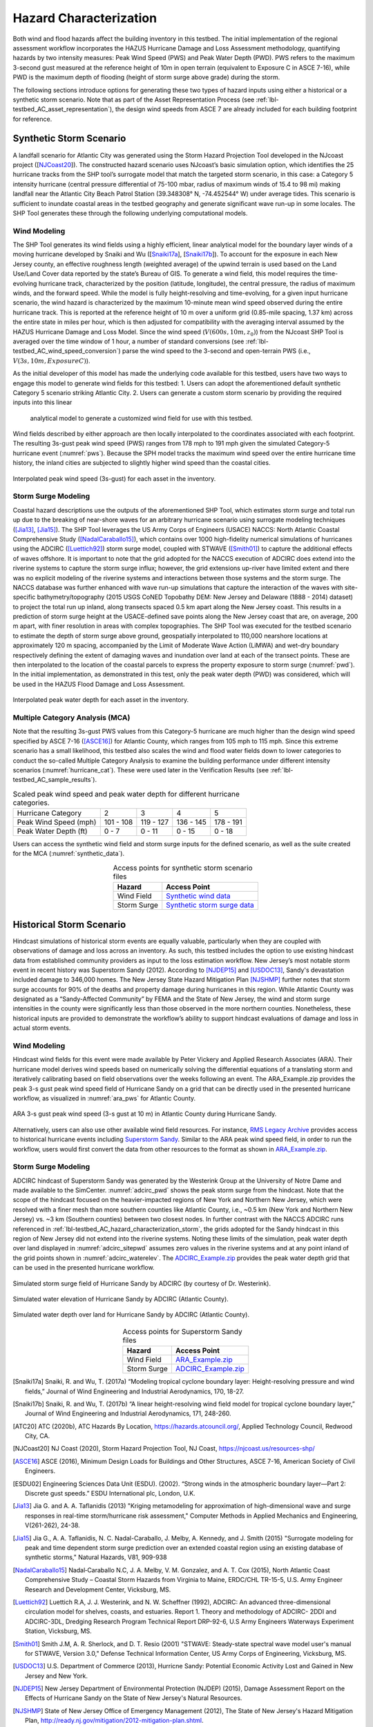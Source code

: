 .. _lbl-testbed_AC_hazard_characterization:

***********************
Hazard Characterization
***********************

Both wind and flood hazards affect the building inventory in this testbed. The initial implementation of 
the regional assessment workflow incorporates the HAZUS Hurricane Damage and Loss Assessment methodology, 
quantifying hazards by two intensity measures: Peak Wind Speed (PWS) and Peak Water Depth (PWD). 
PWS refers to the maximum 3-second gust measured at the reference height of 10m in open terrain 
(equivalent to Exposure C in ASCE 7-16), while PWD is the maximum depth of flooding (height of storm 
surge above grade) during the storm.

The following sections introduce options for generating these two types of hazard inputs using 
either a historical or a synthetic storm scenario. Note that as part of the Asset Representation Process 
(see :ref:`lbl-testbed_AC_asset_representation`), the design wind speeds from 
ASCE 7 are already included for each building footprint for reference.

.. _lbl-testbed_AC_hazard_characterization_synthetic:

Synthetic Storm Scenario
========================

A landfall scenario for Atlantic City was generated using the Storm Hazard Projection Tool developed in the 
NJcoast project ([NJCoast20_]). The constructed hazard scenario uses NJcoast’s basic simulation option, 
which identifies the 25 hurricane tracks from the SHP tool’s surrogate model that match the targeted 
storm scenario, in this case: a Category 5 intensity hurricane (central pressure differential 
of 75-100 mbar, radius of maximum winds of 15.4 to 98 mi) making landfall near the Atlantic City 
Beach Patrol Station (39.348308° N, -74.452544° W) under average tides. This scenario is sufficient 
to inundate coastal areas in the testbed geography and generate significant wave run-up in some 
locales. The SHP Tool generates these through the following underlying computational models.

Wind Modeling
--------------

The SHP Tool generates its wind fields using a highly efficient, linear analytical model for the boundary 
layer winds of a moving hurricane developed by Snaiki and Wu ([Snaiki17a_], [Snaiki17b_]). 
To account for the exposure in each New Jersey county, an effective roughness length (weighted average) 
of the upwind terrain is used based on the Land Use/Land Cover data reported by the state’s Bureau of 
GIS. To generate a wind field, this model requires the time-evolving hurricane track, 
characterized by the position (latitude, longitude), the central pressure, the radius of maximum winds, 
and the forward speed. While the model is 
fully height-resolving and time-evolving, for a given input hurricane scenario, the wind hazard is 
characterized by the maximum 10-minute mean wind speed observed during the entire hurricane track. 
This is reported at the reference height of 10 m over a uniform grid (0.85-mile spacing, 1.37 km) 
across the entire state in miles per hour, which is then adjusted for compatibility with 
the averaging interval assumed by the HAZUS Hurricane Damage and Loss Model. Since the wind speed 
(:math:`V(600s, 10m, z_0)`) from the NJcoast SHP Tool is averaged over the time window of 1 hour, 
a number of standard conversions (see :ref:`lbl-testbed_AC_wind_speed_conversion`) 
parse the wind speed to the 3-second and open-terrain PWS 
(i.e., :math:`V(3s, 10m, Exposure C)`).

As the initial developer of this model has made the underlying code available for this testbed, 
users have two ways to engage this model to generate wind fields for this testbed:
1. Users can adopt the aforementioned default synthetic Category 5 scenario striking Atlantic City.
2. Users can generate a custom storm scenario by providing the required inputs into this linear 
   analytical model to generate a customized wind field for use with this testbed.

Wind fields described by either approach are then locally interpolated to the coordinates associated with each 
footprint. The resulting 3s-gust peak wind speed (PWS) ranges from 178 mph to 191 mph given the simulated 
Category-5 hurricane event (:numref:`pws`). Because the SPH model tracks the maximum wind speed over the 
entire hurricane time history, the inland cities are subjected to slightly higher wind speed than 
the coastal cities.

.. figure:: figure/pws.png
   :name: pws
   :align: center
   :figclass: align-center
   :width: 800

   Interpolated peak wind speed (3s-gust) for each asset in the inventory.

.. _lbl-testbed_AC_hazard_characterization_storm:

Storm Surge Modeling
---------------------

Coastal hazard descriptions use the outputs of the aforementioned SHP Tool, which estimates storm
surge and total run up due to the breaking of near-shore waves for an arbitrary hurricane scenario
using surrogate modeling techniques ([Jia13]_, [Jia15]_). The SHP Tool
leverages the US Army Corps of Engineers (USACE) NACCS: North Atlantic Coastal
Comprehensive Study ([NadalCaraballo15]_), which contains over 1000 high-fidelity
numerical simulations of hurricanes using the ADCIRC ([Luettich92]_) storm surge model,
coupled with STWAVE ([Smith01]_) to capture the additional effects of waves offshore. 
It is important to note that the grid adopted for the NACCS execution of ADCIRC does extend 
into the riverine systems to capture the storm surge influx; however, the grid extensions 
up-river have limited extent and there was no explicit modeling of the riverine systems 
and interactions between those systems and the storm surge. The
NACCS database was further enhanced with wave run-up simulations that capture the interaction of
the waves with site-specific bathymetry/topography (2015 USGS CoNED Topobathy DEM: New
Jersey and Delaware (1888 - 2014) dataset) to project the total run up inland, along transects spaced
0.5 km apart along the New Jersey coast. This results in a prediction of storm surge height at the
USACE-defined save points along the New Jersey coast that are, on average, 200 m apart, with finer
resolution in areas with complex topographies. The SHP Tool was executed for the testbed scenario
to estimate the depth of storm surge above ground, geospatially interpolated to 110,000 nearshore
locations at approximately 120 m spacing, accompanied by the Limit of Moderate Wave Action
(LiMWA) and wet-dry boundary respectively defining the extent of damaging waves and inundation
over land at each of the transect points. These are then interpolated to the location of the coastal
parcels to express the property exposure to storm surge (:numref:`pwd`). In the initial implementation, as demonstrated
in this test, only the peak water depth (PWD) was considered, which will be used in the HAZUS
Flood Damage and Loss Assessment.

.. figure:: figure/pwd.png
   :name: pwd
   :align: center
   :figclass: align-center
   :width: 800

   Interpolated peak water depth for each asset in the inventory.

Multiple Category Analysis (MCA)
---------------------------------

Note that the resulting 3s-gust PWS values from this Category-5 hurricane are much higher than
the design wind speed specified by ASCE 7-16 ([ASCE16]_) for Atlantic County, which ranges
from 105 mph to 115 mph. Since this extreme scenario has a small likelihood, this testbed
also scales the wind and flood water fields down to lower categories to conduct the so-called
Multiple Category Analysis to examine the building performance under different intensity scenarios 
(:numref:`hurricane_cat`). These were used later in the Verification Results (see :ref:`lbl-testbed_AC_sample_results`).

.. table:: Scaled peak wind speed and peak water depth for different hurricane categories.
   :name: hurricane_cat

   +-----------------------+-----------+-----------+-----------+-----------+
   | Hurricane Category    |     2     |     3     |     4     |     5     |
   +-----------------------+-----------+-----------+-----------+-----------+
   | Peak Wind Speed (mph) | 101 - 108 | 119 - 127 | 136 - 145 | 178 - 191 |
   +-----------------------+-----------+-----------+-----------+-----------+
   | Peak Water Depth (ft) |   0 - 7   |   0 - 11  |   0 - 15  |   0 - 18  |
   +-----------------------+-----------+-----------+-----------+-----------+


Users can access the synthetic wind field and storm surge inputs for the defined scenario, as well as the suite 
created for the MCA (:numref:`synthetic_data`).

.. list-table:: Access points for synthetic storm scenario files
   :name: synthetic_data
   :header-rows: 1
   :align: center

   * - Hazard
     - Access Point
   * - Wind Field
     - `Synthetic wind data <https://github.com/NHERI-SimCenter/SimCenterDocumentation/tree/master/docs/common/testbeds/atlantic_city/data/SyntheticWind.zip>`_
   * - Storm Surge
     - `Synthetic storm surge data <https://github.com/NHERI-SimCenter/SimCenterDocumentation/tree/master/docs/common/testbeds/atlantic_city/data/SyntheticStormSurge.zip>`_

Historical Storm Scenario
==========================

Hindcast simulations of historical storm events are equally valuable, particularly when they are coupled 
with observations of damage and loss across an inventory. As such, this testbed includes the option to use 
existing hindcast data from established community providers as input to the loss estimation workflow. 
New Jersey’s most notable storm event in recent history was Superstorm Sandy (2012). According to [NJDEP15]_ 
and [USDOC13]_, Sandy's devastation included damage to 346,000 homes. The New Jersey State Hazard Mitigation 
Plan [NJSHMP]_ further notes that storm surge accounts for 90% of the deaths and property damage during 
hurricanes in this region. While Atlantic County was designated as a “Sandy-Affected Community” 
by FEMA and the State of New Jersey, the wind and storm surge intensities in the county were significantly 
less than those observed in the more northern counties. Nonetheless, these historical inputs are provided 
to demonstrate the workflow’s ability to support hindcast evaluations of damage and loss in actual storm events.

Wind Modeling
--------------

Hindcast wind fields for this event were made available by Peter Vickery and Applied Research Associates (ARA). 
Their hurricane model derives wind speeds based on numerically solving the differential equations of a 
translating storm and iteratively calibrating based on field observations over the weeks following an event. 
The ARA_Example.zip provides the peak 3-s gust peak wind speed field of Hurricane Sandy on a grid that can be 
directly used in the presented hurricane workflow, as visualized in :numref:`ara_pws` for Atlantic County.

.. figure:: figure/ARA_PWS.png
   :name: ara_pws
   :align: center
   :figclass: align-center
   :width: 500

   ARA 3-s gust peak wind speed (3-s gust at 10 m) in Atlantic County during Hurricane Sandy.

Alternatively, users can also use other available wind field resources. For instance, 
`RMS Legacy Archive <https://www.rms.com/event-response/hwind/legacy-archive/storms>`_ provides access to 
historical hurricane events including `Superstorm Sandy <https://legacy-archive.rms.com/storms/sandy2012.html>`_. 
Similar to the ARA peak wind speed field, in order to run the workflow, users 
would first convert the data from other resources to the format as shown in `ARA_Example.zip <https://github.com/NHERI-SimCenter/SimCenterDocumentation/tree/master/docs/common/testbeds/atlantic_city/data/ARA_Example.zip>`_.

Storm Surge Modeling
---------------------

ADCIRC hindcast of Superstorm Sandy was generated by the Westerink Group at the University of Notre Dame and 
made available to the SimCenter. :numref:`adcirc_pwd` shows the peak storm surge from the hindcast. Note that 
the scope of the hindcast focused on the heavier-impacted regions of New York and Northern New Jersey, 
which were resolved with a finer mesh than more southern counties like Atlantic County, i.e., ~0.5 km (New York and Northern New Jersey) vs. ~3 km (Southern counties) between two closest nodes. In further contrast with the NACCS ADCIRC runs referenced in :ref:`lbl-testbed_AC_hazard_characterization_storm`, 
the grids adopted for the Sandy hindcast in this region of New Jersey did not extend into the riverine systems. Noting these 
limits of the simulation, peak water depth over land displayed in :numref:`adcirc_sitepwd` assumes zero values in the riverine 
systems and at any point inland of the grid points shown in :numref:`adcirc_waterelev`. The
`ADCIRC_Example.zip <https://github.com/NHERI-SimCenter/SimCenterDocumentation/tree/master/docs/common/testbeds/atlantic_city/data/ADCIRC_Example.zip>`_ provides the peak water depth grid that can be used in 
the presented hurricane workflow.

.. figure:: figure/ADCIRC_PWD.png
   :name: adcirc_pwd
   :align: center
   :figclass: align-center
   :width: 500

   Simulated storm surge field of Hurricane Sandy by ADCIRC (by courtesy of Dr. Westerink).

.. figure:: figure/ADCIRC_waterelev.png
   :name: adcirc_waterelev
   :align: center
   :figclass: align-center
   :width: 500

   Simulated water elevation of Hurricane Sandy by ADCIRC (Atlantic County).

.. figure:: figure/ADCIRC_sitePWD.png
   :name: adcirc_sitepwd
   :align: center
   :figclass: align-center
   :width: 500

   Simulated water depth over land for Hurricane Sandy by ADCIRC (Atlantic County).

.. list-table:: Access points for Superstorm Sandy files
   :name: superstorm_data
   :header-rows: 1
   :align: center

   * - Hazard
     - Access Point
   * - Wind Field
     - `ARA_Example.zip <https://github.com/NHERI-SimCenter/SimCenterDocumentation/tree/master/docs/common/testbeds/atlantic_city/data/ARA_Example.zip>`_
   * - Storm Surge
     - `ADCIRC_Example.zip <https://github.com/NHERI-SimCenter/SimCenterDocumentation/tree/master/docs/common/testbeds/atlantic_city/data/ADCIRC_Example.zip>`_


.. [Snaiki17a]
   Snaiki, R. and Wu, T. (2017a) “Modeling tropical cyclone boundary layer: Height-resolving
   pressure and wind fields,” Journal of Wind Engineering and Industrial Aerodynamics, 170, 18-27.

.. [Snaiki17b]
   Snaiki, R. and Wu, T. (2017b) “A linear height-resolving wind field model for tropical
   cyclone boundary layer,” Journal of Wind Engineering and Industrial Aerodynamics, 171, 248-260.

.. [ATC20]
   ATC (2020b), ATC Hazards By Location, https://hazards.atcouncil.org/, Applied Technology Council, Redwood City, CA.

.. [NJCoast20]
   NJ Coast (2020), Storm Hazard Projection Tool, NJ Coast, https://njcoast.us/resources-shp/

.. [ASCE16]
   ASCE (2016), Minimum Design Loads for Buildings and Other Structures, ASCE 7-16,
   American Society of Civil Engineers.

.. [ESDU02]
   Engineering Sciences Data Unit (ESDU). (2002). “Strong winds in the atmospheric boundary
   layer—Part 2: Discrete gust speeds.” ESDU International plc, London, U.K.

.. [Jia13]
   Jia G. and A. A. Taflanidis (2013) "Kriging metamodeling for approximation of high-dimensional
   wave and surge responses in real-time storm/hurricane risk assessment," Computer Methods in
   Applied Mechanics and Engineering, V(261-262), 24-38.

.. [Jia15]
   Jia G., A. A. Taflanidis, N. C. Nadal-Caraballo, J. Melby, A. Kennedy, and J. Smith (2015) "Surrogate
   modeling for peak and time dependent storm surge prediction over an extended coastal region using
   an existing database of synthetic storms," Natural Hazards, V81, 909-938

.. [NadalCaraballo15]
   Nadal‐Caraballo N.C, J. A. Melby, V. M. Gonzalez, and A. T. Cox (2015), North Atlantic Coast
   Comprehensive Study – Coastal Storm Hazards from Virginia to Maine, ERDC/CHL TR-15-5, U.S.
   Army Engineer Research and Development Center, Vicksburg, MS.

.. [Luettich92]
   Luettich R.A, J. J. Westerink, and N. W. Scheffner (1992), ADCIRC: An advanced three-dimensional
   circulation model for shelves, coasts, and estuaries. Report 1. Theory and methodology of ADCIRC-
   2DDI and ADCIRC-3DL, Dredging Research Program Technical Report DRP-92-6, U.S Army
   Engineers Waterways Experiment Station, Vicksburg, MS.

.. [Smith01]
   Smith J.M, A. R. Sherlock, and D. T. Resio (2001) "STWAVE: Steady-state spectral wave model user's
   manual for STWAVE, Version 3.0," Defense Technical Information Center, US Army Corps of
   Engineering, Vicksburg, MS.

.. [USDOC13]
   U.S. Department of Commerce (2013), Hurricne Sandy: Potential Economic Activity Lost and Gained in New 
   Jersey and New York.

.. [NJDEP15]
   New Jersey Department of Environmental Protection (NJDEP) (2015), Damage Assessment 
   Report on the Effects of Hurricane Sandy on the State of New Jersey's Natural Resources.

.. [NJSHMP]
   State of New Jersey Office of Emergency Management (2012), The State of New Jersey's Hazard Mitigation Plan, http://ready.nj.gov/mitigation/2012-mitigation-plan.shtml.
